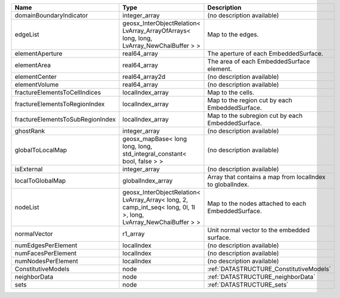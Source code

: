 

================================ ================================================================================================================ ========================================================= 
Name                             Type                                                                                                             Description                                               
================================ ================================================================================================================ ========================================================= 
domainBoundaryIndicator          integer_array                                                                                                    (no description available)                                
edgeList                         geosx_InterObjectRelation< LvArray_ArrayOfArrays< long, long, LvArray_NewChaiBuffer > >                          Map to the edges.                                         
elementAperture                  real64_array                                                                                                     The aperture of each EmbeddedSurface.                     
elementArea                      real64_array                                                                                                     The area of each EmbeddedSurface element.                 
elementCenter                    real64_array2d                                                                                                   (no description available)                                
elementVolume                    real64_array                                                                                                     (no description available)                                
fractureElementsToCellIndices    localIndex_array                                                                                                 Map to the cells.                                         
fractureElementsToRegionIndex    localIndex_array                                                                                                 Map to the region cut by each EmbeddedSurface.            
fractureElementsToSubRegionIndex localIndex_array                                                                                                 Map to the subregion cut by each EmbeddedSurface.         
ghostRank                        integer_array                                                                                                    (no description available)                                
globalToLocalMap                 geosx_mapBase< long long, long, std_integral_constant< bool, false > >                                           (no description available)                                
isExternal                       integer_array                                                                                                    (no description available)                                
localToGlobalMap                 globalIndex_array                                                                                                Array that contains a map from localIndex to globalIndex. 
nodeList                         geosx_InterObjectRelation< LvArray_Array< long, 2, camp_int_seq< long, 0l, 1l >, long, LvArray_NewChaiBuffer > > Map to the nodes attached to each EmbeddedSurface.        
normalVector                     r1_array                                                                                                         Unit normal vector to the embedded surface.               
numEdgesPerElement               localIndex                                                                                                       (no description available)                                
numFacesPerElement               localIndex                                                                                                       (no description available)                                
numNodesPerElement               localIndex                                                                                                       (no description available)                                
ConstitutiveModels               node                                                                                                             :ref:`DATASTRUCTURE_ConstitutiveModels`                   
neighborData                     node                                                                                                             :ref:`DATASTRUCTURE_neighborData`                         
sets                             node                                                                                                             :ref:`DATASTRUCTURE_sets`                                 
================================ ================================================================================================================ ========================================================= 


